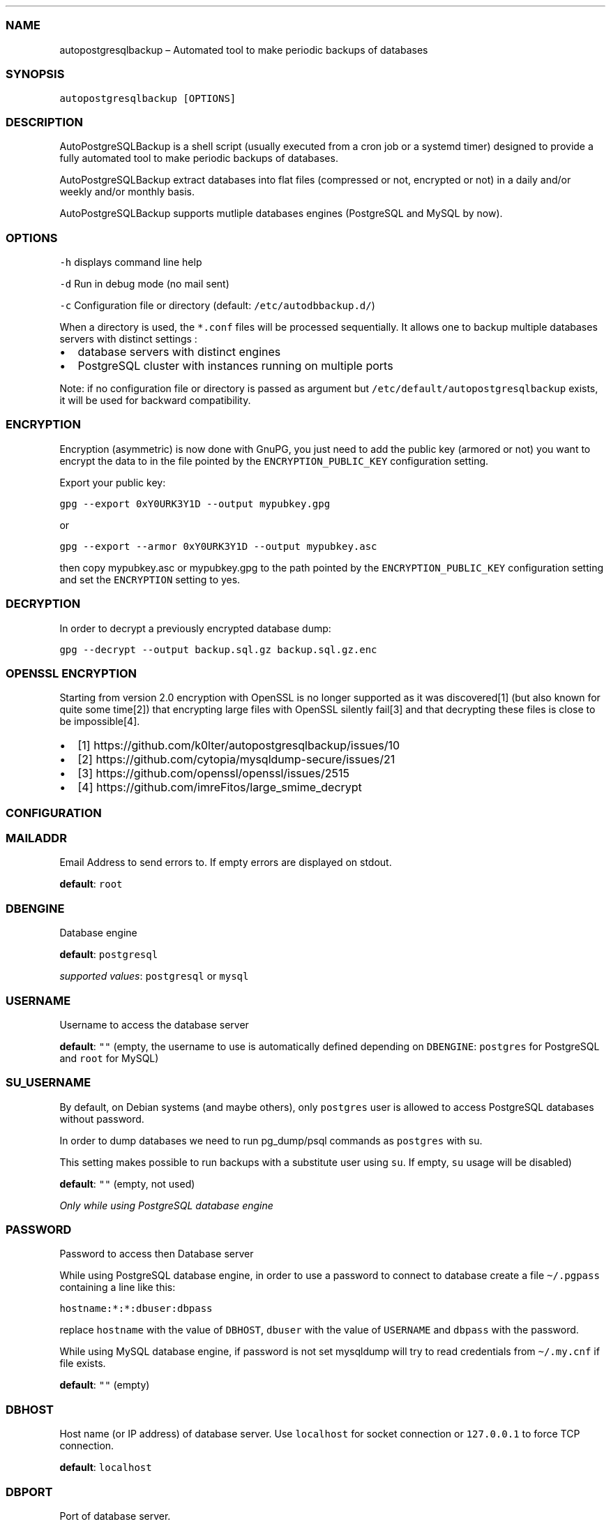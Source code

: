 .\" Automatically generated by Pandoc 2.9.2.1
.\"
.TH "" "" "" "" ""
.hy
.SS NAME
.PP
autopostgresqlbackup \[en] Automated tool to make periodic backups of
databases
.SS SYNOPSIS
.PP
\f[C]autopostgresqlbackup [OPTIONS]\f[R]
.SS DESCRIPTION
.PP
AutoPostgreSQLBackup is a shell script (usually executed from a cron job
or a systemd timer) designed to provide a fully automated tool to make
periodic backups of databases.
.PP
AutoPostgreSQLBackup extract databases into flat files (compressed or
not, encrypted or not) in a daily and/or weekly and/or monthly basis.
.PP
AutoPostgreSQLBackup supports mutliple databases engines (PostgreSQL and
MySQL by now).
.SS OPTIONS
.PP
\f[C]-h\f[R] displays command line help
.PP
\f[C]-d\f[R] Run in debug mode (no mail sent)
.PP
\f[C]-c\f[R] Configuration file or directory (default:
\f[C]/etc/autodbbackup.d/\f[R])
.PP
When a directory is used, the \f[C]*.conf\f[R] files will be processed
sequentially.
It allows one to backup multiple databases servers with distinct
settings :
.IP \[bu] 2
database servers with distinct engines
.IP \[bu] 2
PostgreSQL cluster with instances running on multiple ports
.PP
Note: if no configuration file or directory is passed as argument but
\f[C]/etc/default/autopostgresqlbackup\f[R] exists, it will be used for
backward compatibility.
.SS ENCRYPTION
.PP
Encryption (asymmetric) is now done with GnuPG, you just need to add the
public key (armored or not) you want to encrypt the data to in the file
pointed by the \f[C]ENCRYPTION_PUBLIC_KEY\f[R] configuration setting.
.PP
Export your public key:
.PP
\f[C]gpg --export 0xY0URK3Y1D --output mypubkey.gpg\f[R]
.PP
or
.PP
\f[C]gpg --export --armor 0xY0URK3Y1D --output mypubkey.asc\f[R]
.PP
then copy mypubkey.asc or mypubkey.gpg to the path pointed by the
\f[C]ENCRYPTION_PUBLIC_KEY\f[R] configuration setting and set the
\f[C]ENCRYPTION\f[R] setting to yes.
.SS DECRYPTION
.PP
In order to decrypt a previously encrypted database dump:
.PP
\f[C]gpg --decrypt --output backup.sql.gz backup.sql.gz.enc\f[R]
.SS OPENSSL ENCRYPTION
.PP
Starting from version 2.0 encryption with OpenSSL is no longer supported
as it was discovered[1] (but also known for quite some time[2]) that
encrypting large files with OpenSSL silently fail[3] and that decrypting
these files is close to be impossible[4].
.IP \[bu] 2
[1] https://github.com/k0lter/autopostgresqlbackup/issues/10
.IP \[bu] 2
[2] https://github.com/cytopia/mysqldump-secure/issues/21
.IP \[bu] 2
[3] https://github.com/openssl/openssl/issues/2515
.IP \[bu] 2
[4]\ https://github.com/imreFitos/large_smime_decrypt
.SS CONFIGURATION
.SS MAILADDR
.PP
Email Address to send errors to.
If empty errors are displayed on stdout.
.PP
\f[B]default\f[R]: \f[C]root\f[R]
.SS DBENGINE
.PP
Database engine
.PP
\f[B]default\f[R]: \f[C]postgresql\f[R]
.PP
\f[I]supported values\f[R]: \f[C]postgresql\f[R] or \f[C]mysql\f[R]
.SS USERNAME
.PP
Username to access the database server
.PP
\f[B]default\f[R]: \f[C]\[dq]\[dq]\f[R] (empty, the username to use is
automatically defined depending on \f[C]DBENGINE\f[R]:
\f[C]postgres\f[R] for PostgreSQL and \f[C]root\f[R] for MySQL)
.SS SU_USERNAME
.PP
By default, on Debian systems (and maybe others), only
\f[C]postgres\f[R] user is allowed to access PostgreSQL databases
without password.
.PP
In order to dump databases we need to run pg_dump/psql commands as
\f[C]postgres\f[R] with su.
.PP
This setting makes possible to run backups with a substitute user using
\f[C]su\f[R].
If empty, \f[C]su\f[R] usage will be disabled)
.PP
\f[B]default\f[R]: \f[C]\[dq]\[dq]\f[R] (empty, not used)
.PP
\f[I]Only while using PostgreSQL database engine\f[R]
.SS PASSWORD
.PP
Password to access then Database server
.PP
While using PostgreSQL database engine, in order to use a password to
connect to database create a file \f[C]\[ti]/.pgpass\f[R] containing a
line like this:
.PP
\f[C]hostname:*:*:dbuser:dbpass\f[R]
.PP
replace \f[C]hostname\f[R] with the value of \f[C]DBHOST\f[R],
\f[C]dbuser\f[R] with the value of \f[C]USERNAME\f[R] and
\f[C]dbpass\f[R] with the password.
.PP
While using MySQL database engine, if password is not set mysqldump will
try to read credentials from \f[C]\[ti]/.my.cnf\f[R] if file exists.
.PP
\f[B]default\f[R]: \f[C]\[dq]\[dq]\f[R] (empty)
.SS DBHOST
.PP
Host name (or IP address) of database server.
Use \f[C]localhost\f[R] for socket connection or \f[C]127.0.0.1\f[R] to
force TCP connection.
.PP
\f[B]default\f[R]: \f[C]localhost\f[R]
.SS DBPORT
.PP
Port of database server.
.PP
While using PostgreSQL database engine, it is also used if
\f[C]DBHOST\f[R] is \f[C]localhost\f[R] (socket connection) as socket
name contains port.
.PP
\f[B]default\f[R]: \f[C]\[dq]\[dq]\f[R] (empty, the port to use is
automatically defined depending on \f[C]DBENGINE\f[R]: \f[C]5432\f[R]
for PostgreSQL and \f[C]3306\f[R] for MySQL)
.SS DBNAMES
.PP
Explicit list of database(s) names(s) to backup
.PP
If you would like to backup all databases on the server set
\f[C]DBNAMES=\[dq]all\[dq]\f[R].
If set to \f[C]\[dq]all\[dq]\f[R] then any new databases will
automatically be backed up without needing to modify this settings when
a new database is created.
.PP
If the database you want to backup has a space in the name replace the
space by a \f[C]%20\f[R] (\f[C]\[dq]data base\[dq]\f[R] will become
\f[C]\[dq]data%20base\[dq]\f[R]).
.PP
\f[B]default\f[R]: \f[C]all\f[R]
.PP
\f[B]example\f[R]: \f[C]\[dq]users pages user%20data\[dq]\f[R]
.SS DBEXCLUDE
.PP
List of databases to exclude if \f[C]DBNAMES\f[R] is not set to
\f[C]all\f[R].
.PP
\f[B]default\f[R] : \f[C]\[dq]\[dq]\f[R] (empty)
.PP
\f[B]example\f[R]: \f[C]\[dq]pages user%20data\[dq]\f[R]
.SS GLOBALS_OBJECTS
.PP
Virtual database name used to backup global objects (users, roles,
tablespaces).
.PP
\f[B]default\f[R]: \f[C]postgres_globals\f[R]
.PP
\f[I]Only while using PostgreSQL database engine\f[R]
.SS BACKUPDIR
.PP
Backup directory
.PP
\f[B]default\f[R]: \f[C]/var/backups\f[R]
.SS CREATE_DATABASE
.PP
Include or not \f[C]CREATE DATABASE\f[R] statments in dabatbases
backups.
.PP
\f[B]default\f[R]: \f[C]yes\f[R]
.PP
\f[I]supported values\f[R]: \f[C]yes\f[R] or \f[C]no\f[R]
.SS DOWEEKLY
.PP
Which day do you want weekly backups?
(1 to 7 where 1 is Monday).
.PP
When set to 0, weekly backups are disabled.
.PP
\f[B]default\f[R]: \f[C]7\f[R] (Sunday)
.SS DOMONTHLY
.PP
Which day do you want monthly backups?
.PP
When set to 0, monthly backups are disabled.
.PP
\f[B]default\f[R]: \f[C]1\f[R] (first day of the month)
.SS BRDAILY
.PP
Backup retention count for daily backups, older backups are removed.
.PP
\f[B]default\f[R]: \f[C]14\f[R] (14 days)
.SS BRWEEKLY
.PP
Backup retention count for weekly backups, older backups are removed.
.PP
\f[B]default\f[R]: \f[C]5\f[R] (5 weeks)
.SS BRMONTHLY
.PP
Backup retention count for monthly backups, older backups are removed.
.PP
\f[B]default\f[R]: \f[C]12\f[R] (12 months)
.SS COMP
.PP
Compression tool.
It could be gzip, pigz, bzip2, xz, zstd or any compression tool that
supports to read data to be compressed from stdin and outputs them to
stdout).
.PP
If the tool is not in \f[C]${PATH}\f[R], the absolute path can be used.
.PP
\f[B]default\f[R]: \f[C]gzip\f[R]
.SS COMP_OPTS
.PP
Compression tools options to be used with \f[C]COMP\f[R]
.PP
\f[B]default\f[R]: \f[C]\[dq]\[dq]\f[R] (empty)
.PP
\f[B]example\f[R]:
\f[C]COMP=\[dq]zstd\[dq] COMP_OPTS=\[dq]-f -c\[dq]\f[R]
.SS PGDUMP
.PP
pg_dump path (relative if present in \f[C]${PATH}\f[R] or absolute)
.PP
\f[B]default\f[R]: \f[C]\[dq]\[dq]\f[R] (if empty \f[C]pg_dump\f[R] will
be used)
.PP
\f[I]Only while using PostgreSQL database engine\f[R]
.SS PGDUMPALL
.PP
pg_dumpall path (relative if present in \f[C]${PATH}\f[R] or absolute)
.PP
\f[B]default\f[R]: \f[C]\[dq]\[dq]\f[R] (if empty \f[C]pg_dumpall\f[R]
will be used)
.PP
\f[I]Only while using PostgreSQL database engine\f[R]
.SS PGDUMP_OPTS
.PP
Options string for use with pg_dump (see
pg_dump (https://www.postgresql.org/docs/current/app-pgdump.html) manual
page).
.PP
\f[B]default\f[R]: \f[C]\[dq]\[dq]\f[R] (empty)
.PP
\f[I]Only while using PostgreSQL database engine\f[R]
.SS PGDUMPALL_OPTS
.PP
Options string for use with pg_dumpall (see
pg_dumpall (https://www.postgresql.org/docs/current/app-pg-dumpall.html)
manual page).
.PP
\f[B]default\f[R]: \f[C]\[dq]\[dq]\f[R] (empty)
.PP
\f[I]Only while using PostgreSQL database engine\f[R]
.SS MY
.PP
mysql path (relative if present in \f[C]${PATH}\f[R] or absolute)
.PP
\f[B]default\f[R]: \f[C]\[dq]\[dq]\f[R] (if empty \f[C]mysql\f[R] will
be used)
.PP
\f[I]Only while using MySQL database engine\f[R]
.SS MYDUMP
.PP
mysqldump path (relative if present in \f[C]${PATH}\f[R] or absolute)
.PP
\f[B]default\f[R]: \f[C]\[dq]\[dq]\f[R] (if empty \f[C]mysqldump\f[R]
will be used)
.PP
\f[I]Only while using MySQL database engine\f[R]
.SS MYDUMP_OPTS
.PP
Options string for use with mysqldump (see
mysqldump (https://dev.mysql.com/doc/refman/8.3/en/mysqldump.html)
manual page).
.PP
\f[B]default\f[R]: \f[C]\[dq]\[dq]\f[R] (empty)
.PP
\f[I]Only while using MySQL database engine\f[R]
.SS EXT
.PP
Backup files extension
.PP
\f[B]default\f[R]: \f[C]sql\f[R]
.SS PERM
.PP
Backup files permission
.PP
\f[B]default\f[R]: \f[C]600\f[R]
.SS MIN_DUMP_SIZE
.PP
Minimum size (in bytes) for a dump/file (compressed or not).
File size below this limit will raise a warning.
.PP
\f[B]default\f[R]: \f[C]256\f[R]
.SS ENCRYPTION
.PP
Enable encryption (asymmetric) with GnuPG.
.PP
\f[B]default\f[R]: \f[C]no\f[R]
.PP
\f[I]supported values\f[R]: \f[C]yes\f[R] or \f[C]no\f[R]
.SS ENCRYPTION_PUBLIC_KEY
.PP
Encryption public key (path to the key)
.PP
\f[B]default\f[R]: \f[C]\[dq]\[dq]\f[R] (empty)
.SS ENCRYPTION_SUFFIX
.PP
Suffix for encyrpted files
.PP
\f[B]default\f[R]: \f[C].enc\f[R]
.SS PREBACKUP
.PP
Command or script to execute before backups
.PP
\f[B]default\f[R]: \f[C]\[dq]\[dq]\f[R] (empty, not used)
.SS POSTBACKUP
.PP
Command or script to execute after backups
.PP
\f[B]default\f[R]: \f[C]\[dq]\[dq]\f[R] (empty, not used)
.SS AUTHORS
.PP
Originally developped by Aaron Axelsen with Friedrich Lobenstock
contributions.
.PP
Almost fully rewritten by Emmanuel Bouthenot (version 2.0 and higher).
.SS LICENSE AND COPYRIGHT
.PP
This program is free software; you can redistribute it and/or modify it
under the terms of the GNU General Public License as published by the
Free Software Foundation; either version 2 of the License, or (at your
option) any later version.
.PP
This program is distributed in the hope that it will be useful, but
WITHOUT ANY WARRANTY; without even the implied warranty of
MERCHANTABILITY or FITNESS FOR A PARTICULAR PURPOSE.
See the GNU General Public License for more details.
.SS CONTRIBUTIONS
.PP
Contributions are welcome on the project page:
https://github.com/k0lter/autopostgresqlbackup/pulls
.SS BUGS
.PP
Bug reports are welcome on the project page:
https://github.com/k0lter/autopostgresqlbackup/issues
.SS SEE ALSO
.PP
\f[C]pg_dump\f[R](1), \f[C]pg_dumpall\f[R](1), \f[C]mysqldump\f[R](1)
and the project page https://github.com/k0lter/autopostgresqlbackup/
